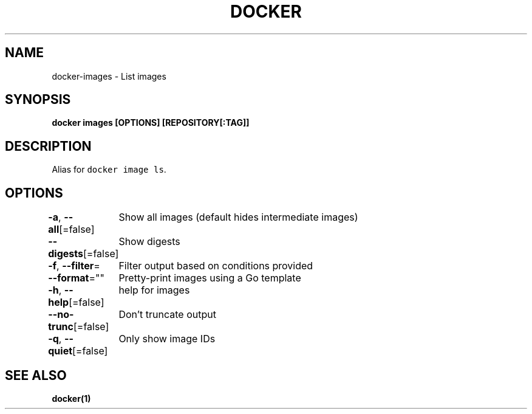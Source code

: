 .nh
.TH "DOCKER" "1" "Jun 2021" "Docker Community" "Docker User Manuals"

.SH NAME
.PP
docker\-images \- List images


.SH SYNOPSIS
.PP
\fBdocker images [OPTIONS] [REPOSITORY[:TAG]]\fP


.SH DESCRIPTION
.PP
Alias for \fB\fCdocker image ls\fR\&.


.SH OPTIONS
.PP
\fB\-a\fP, \fB\-\-all\fP[=false]
	Show all images (default hides intermediate images)

.PP
\fB\-\-digests\fP[=false]
	Show digests

.PP
\fB\-f\fP, \fB\-\-filter\fP=
	Filter output based on conditions provided

.PP
\fB\-\-format\fP=""
	Pretty\-print images using a Go template

.PP
\fB\-h\fP, \fB\-\-help\fP[=false]
	help for images

.PP
\fB\-\-no\-trunc\fP[=false]
	Don't truncate output

.PP
\fB\-q\fP, \fB\-\-quiet\fP[=false]
	Only show image IDs


.SH SEE ALSO
.PP
\fBdocker(1)\fP
